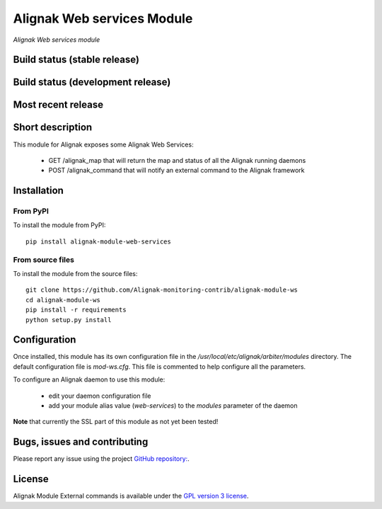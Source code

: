 Alignak Web services Module
===========================

*Alignak Web services module*

Build status (stable release)
-----------------------------

.. image:: https://travis-ci.org/Alignak-monitoring-contrib/alignak-module-ws.svg?branch=master
    :target: https://travis-ci.org/Alignak-monitoring-contrib/alignak-module-ws
    :alt: Unit tests

.. image:: https://coveralls.io/repos/Alignak-monitoring-contrib/alignak-module-ws/badge.svg?branch=master&service=github
    :target: https://coveralls.io/github/Alignak-monitoring-contrib/alignak-module-ws?branch=master
    :alt: Code coverage


Build status (development release)
----------------------------------

.. image:: https://travis-ci.org/Alignak-monitoring-contrib/alignak-module-ws.svg?branch=develop
    :target: https://travis-ci.org/Alignak-monitoring-contrib/alignak-module-ws
    :alt: Unit tests

.. image:: https://coveralls.io/repos/Alignak-monitoring-contrib/alignak-module-ws/badge.svg?branch=develop&service=github
    :target: https://coveralls.io/github/Alignak-monitoring-contrib/alignak-module-ws?branch=master
    :alt: Code coverage

Most recent release
-------------------

.. image:: https://badge.fury.io/py/alignak_module_ws.svg
    :target: https://badge.fury.io/py/alignak_module_ws


Short description
-----------------

This module for Alignak exposes some Alignak Web Services:

    * GET /alignak_map that will return the map and status of all the Alignak running daemons

    * POST /alignak_command that will notify an external command to the Alignak framework



Installation
------------

From PyPI
~~~~~~~~~
To install the module from PyPI:
::

    pip install alignak-module-web-services


From source files
~~~~~~~~~~~~~~~~~
To install the module from the source files:
::

    git clone https://github.com/Alignak-monitoring-contrib/alignak-module-ws
    cd alignak-module-ws
    pip install -r requirements
    python setup.py install


Configuration
-------------

Once installed, this module has its own configuration file in the */usr/local/etc/alignak/arbiter/modules* directory.
The default configuration file is *mod-ws.cfg*. This file is commented to help configure all the parameters.

To configure an Alignak daemon to use this module:

    - edit your daemon configuration file
    - add your module alias value (`web-services`) to the `modules` parameter of the daemon

**Note** that currently the SSL part of this module as not yet been tested!

Bugs, issues and contributing
-----------------------------

Please report any issue using the project `GitHub repository: <https://github.com/Alignak-monitoring-contrib/alignak-module-ws/issues>`_.

License
-------

Alignak Module External commands is available under the `GPL version 3 license`_.

.. _GPL version 3 license: http://opensource.org/licenses/GPL-3.0
.. _Alignak monitoring contrib: https://github.com/Alignak-monitoring-contrib
.. _PyPI repository: <https://pypi.python.org/pypi>
